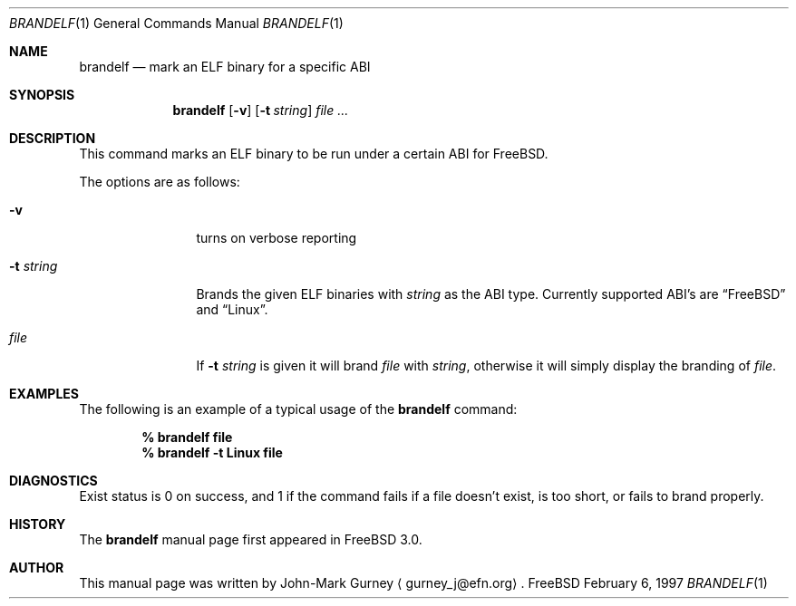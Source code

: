 .\" Copyright (c) 1997
.\"	John-Mark Gurney.  All rights reserved.
.\"
.\" Redistribution and use in source and binary forms, with or without
.\" modification, are permitted provided that the following conditions
.\" are met:
.\" 1. Redistributions of source code must retain the above copyright
.\"    notice, this list of conditions and the following disclaimer.
.\" 2. Redistributions in binary form must reproduce the above copyright
.\"    notice, this list of conditions and the following disclaimer in the
.\"    documentation and/or other materials provided with the distribution.
.\" 3. Neither the name of the author nor the names of any co-contributors
.\"    may be used to endorse or promote products derived from this software
.\"    without specific prior written permission.
.\"
.\" THIS SOFTWARE IS PROVIDED BY John-Mark Gurney AND CONTRIBUTORS ``AS IS''
.\" AND ANY EXPRESS OR IMPLIED WARRANTIES, INCLUDING, BUT NOT LIMITED TO, THE
.\" IMPLIED WARRANTIES OF MERCHANTABILITY AND FITNESS FOR A PARTICULAR PURPOSE
.\" ARE DISCLAIMED.  IN NO EVENT SHALL THE AUTHOR OR CONTRIBUTORS BE LIABLE
.\" FOR ANY DIRECT, INDIRECT, INCIDENTAL, SPECIAL, EXEMPLARY, OR CONSEQUENTIAL
.\" DAMAGES (INCLUDING, BUT NOT LIMITED TO, PROCUREMENT OF SUBSTITUTE GOODS
.\" OR SERVICES; LOSS OF USE, DATA, OR PROFITS; OR BUSINESS INTERRUPTION)
.\" HOWEVER CAUSED AND ON ANY THEORY OF LIABILITY, WHETHER IN CONTRACT, STRICT
.\" LIABILITY, OR TORT (INCLUDING NEGLIGENCE OR OTHERWISE) ARISING IN ANY WAY
.\" OUT OF THE USE OF THIS SOFTWARE, EVEN IF ADVISED OF THE POSSIBILITY OF
.\" SUCH DAMAGE.
.\"
.\"
.Dd February 6, 1997
.Dt BRANDELF 1
.Os FreeBSD
.Sh NAME
.Nm brandelf
.Nd mark an ELF binary for a specific ABI
.Sh SYNOPSIS
.Nm brandelf
.Op Fl v
.Op Fl t Ar string
.Ar file ...
.Sh DESCRIPTION
This command marks an ELF binary to be run under a certain ABI for FreeBSD.
.Pp
The options are as follows:
.Bl -tag -width Fl
.It Fl v
turns on verbose reporting
.It Fl t Ar string
Brands the given ELF binaries with
.Ar string
as the ABI type.  Currently supported ABI's are
.Dq FreeBSD
and
.Dq Linux .
.It Ar file
If
.Fl t Ar string
is given it will brand
.Ar file
with
.Ar string ,
otherwise it will simply display the branding of 
.Ar file .
.El
.Sh EXAMPLES
The following is an example of a typical usage
of the
.Nm
command:
.Pp
.Dl % brandelf file
.Dl % brandelf -t Linux file
.Sh DIAGNOSTICS
Exist status is 0 on success, and 1 if the command
fails if a file doesn't exist, is too short, or fails to brand properly.
.Sh HISTORY
The
.Nm
manual page first appeared in
.Fx 3.0 .
.Sh AUTHOR
This
manual page was written by John-Mark Gurney
.Aq gurney_j@efn.org .
